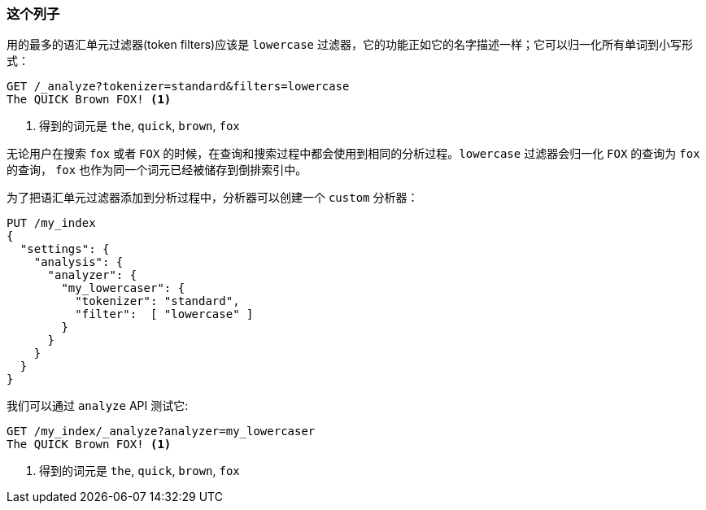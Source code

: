 [[lowercase-token-filter]]
=== 这个列子

用的最多的语汇单元过滤器(token filters)应该是 `lowercase` 过滤器，它的功能正如它的名字描述一样；它可以归一化((("tokens", "normalizing", "lowercase filter")))((("lowercase token filter")))所有单词到小写形式：
[source,js]
--------------------------------------------------
GET /_analyze?tokenizer=standard&filters=lowercase
The QUICK Brown FOX! <1>
--------------------------------------------------
<1> 得到的词元是 `the`, `quick`, `brown`, `fox`

无论用户在搜索 `fox` 或者 `FOX` 的时候，在查询和搜索过程中都会使用到相同的分析过程。`lowercase` 过滤器会归一化 `FOX` 的查询为 `fox` 的查询， `fox` 也作为同一个词元已经被储存到倒排索引中。

为了把语汇单元过滤器添加到分析过程中，分析器((("analyzers", "using token filters")))((("token filters", "using with analyzers")))可以创建一个 `custom` 分析器：

[source,js]
--------------------------------------------------
PUT /my_index
{
  "settings": {
    "analysis": {
      "analyzer": {
        "my_lowercaser": {
          "tokenizer": "standard",
          "filter":  [ "lowercase" ]
        }
      }
    }
  }
}
--------------------------------------------------

我们可以通过 `analyze` API 测试它:

[source,js]
--------------------------------------------------
GET /my_index/_analyze?analyzer=my_lowercaser
The QUICK Brown FOX! <1>
--------------------------------------------------
<1> 得到的词元是 `the`, `quick`, `brown`, `fox`

